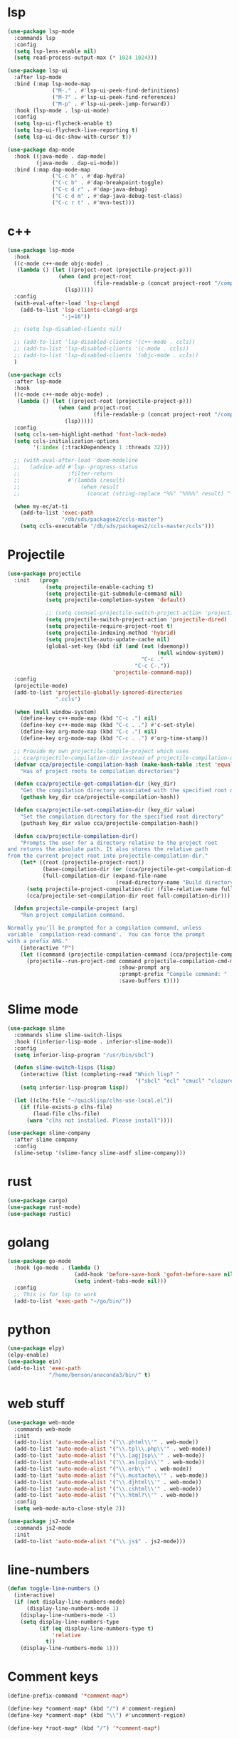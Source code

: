 #+PROPERTY: header-args:emacs-lisp :tangle "~/.emacs.d/config-programming.el" :comments both

* lsp
#+begin_src emacs-lisp
  (use-package lsp-mode
    :commands lsp
    :config
    (setq lsp-lens-enable nil)
    (setq read-process-output-max (* 1024 1024)))

  (use-package lsp-ui
    :after lsp-mode
    :bind (:map lsp-mode-map
                ("M-." . #'lsp-ui-peek-find-definitions)
                ("M-?" . #'lsp-ui-peek-find-references)
                ("M-p" . #'lsp-ui-peek-jump-forward))
    :hook (lsp-mode . lsp-ui-mode)
    :config
    (setq lsp-ui-flycheck-enable t)
    (setq lsp-ui-flycheck-live-reporting t)
    (setq lsp-ui-doc-show-with-cursor t))

  (use-package dap-mode
    :hook ((java-mode . dap-mode)
           (java-mode . dap-ui-mode))
    :bind (:map dap-mode-map
                ("C-c h" . #'dap-hydra)
                ("C-c b" . #'dap-breakpoint-toggle)
                ("C-c d r" . #'dap-java-debug)
                ("C-c d m" . #'dap-java-debug-test-class)
                ("C-c r t" . #'mvn-test)))
#+end_src
* c++
#+begin_src emacs-lisp
  (use-package lsp-mode
    :hook
    ((c-mode c++-mode objc-mode) .
     (lambda () (let ((project-root (projectile-project-p)))
                  (when (and project-root
                             (file-readable-p (concat project-root "/compile_commands.json")))
                    (lsp)))))
    :config
    (with-eval-after-load 'lsp-clangd
      (add-to-list 'lsp-clients-clangd-args
                   "-j=16"))

    ;; (setq lsp-disabled-clients nil)

    ;; (add-to-list 'lsp-disabled-clients '(c++-mode . ccls))
    ;; (add-to-list 'lsp-disabled-clients '(c-mode . ccls))
    ;; (add-to-list 'lsp-disabled-clients '(objc-mode . ccls))
    )

  (use-package ccls
    :after lsp-mode
    :hook
    ((c-mode c++-mode objc-mode) .
     (lambda () (let ((project-root (projectile-project-p)))
                  (when (and project-root
                             (file-readable-p (concat project-root "/compile_commands.json")))
                    (lsp)))))
    :config
    (setq ccls-sem-highlight-method 'font-lock-mode)
    (setq ccls-initialization-options
          '(:index (:trackDependency 1 :threads 32)))

    ;; (with-eval-after-load 'doom-modeline
    ;;   (advice-add #'lsp--progress-status
    ;;               :filter-return
    ;;               #'(lambda (result)
    ;;                   (when result
    ;;                     (concat (string-replace "%%" "%%%%" result) " ")))))

    (when my-ec/at-ti
      (add-to-list 'exec-path
                   "/db/sds/packagse2/ccls-master")
      (setq ccls-executable "/db/sds/packages2/ccls-master/ccls")))
#+end_src
* Projectile
#+begin_src emacs-lisp
  (use-package projectile
    :init   (progn
              (setq projectile-enable-caching t)
              (setq projectile-git-submodule-command nil)
              (setq projectile-completion-system 'default)

              ;; (setq counsel-projectile-switch-project-action 'projectile-vc)
              (setq projectile-switch-project-action 'projectile-dired)
              (setq projectile-require-project-root t)
              (setq projectile-indexing-method 'hybrid)
              (setq projectile-auto-update-cache nil)
              (global-set-key (kbd (if (and (not (daemonp))
                                                 (null window-system))
                                            "C-c ."
                                          "C-c C-."))
                                   'projectile-command-map))
    :config
    (projectile-mode)
    (add-to-list 'projectile-globally-ignored-directories
                 ".ccls")

    (when (null window-system)
      (define-key c++-mode-map (kbd "C-c .") nil)
      (define-key c++-mode-map (kbd "C-c . .") #'c-set-style)
      (define-key org-mode-map (kbd "C-c .") nil)
      (define-key org-mode-map (kbd "C-c . .") #'org-time-stamp))

    ;; Provide my own projectile-compile-project which uses
    ;; cca/projectile-compilation-dir instead of projectile-compilation-dir.
    (defvar cca/projectile-compilation-hash (make-hash-table :test 'equal)
      "Has of project roots to compilation directories")

    (defun cca/projectile-get-compilation-dir (key_dir)
      "Get the compilation directory associated with the specified root directory"
      (gethash key_dir cca/projectile-compilation-hash))

    (defun cca/projectile-set-compilation-dir (key_dir value)
      "Set the compilation directory for the specified root directory"
      (puthash key_dir value cca/projectile-compilation-hash))

    (defun cca/projectile-compilation-dir()
      "Prompts the user for a directory relative to the project root
  and returns the absolute path. It also stores the relative path
  from the current project root into projectile-compilation-dir."
      (let* ((root (projectile-project-root))
             (base-compilation-dir (or (cca/projectile-get-compilation-dir root) root))
             (full-compilation-dir (expand-file-name
                                    (read-directory-name "Build directory: " base-compilation-dir))))
        (setq projectile-project-compilation-dir (file-relative-name full-compilation-dir root))
        (cca/projectile-set-compilation-dir root full-compilation-dir)))

    (defun projectile-compile-project (arg)
      "Run project compilation command.

  Normally you'll be prompted for a compilation command, unless
  variable `compilation-read-command'.  You can force the prompt
  with a prefix ARG."
      (interactive "P")
      (let ((command (projectile-compilation-command (cca/projectile-compilation-dir))))
        (projectile--run-project-cmd command projectile-compilation-cmd-map
                                     :show-prompt arg
                                     :prompt-prefix "Compile command: "
                                     :save-buffers t))))
#+end_src
* Slime mode
#+BEGIN_SRC emacs-lisp
  (use-package slime
    :commands slime slime-switch-lisps
    :hook ((inferior-lisp-mode . inferior-slime-mode))
    :config
    (setq inferior-lisp-program "/usr/bin/sbcl")

    (defun slime-switch-lisps (lisp)
      (interactive (list (completing-read "Which lisp? "
                                          '("sbcl" "ecl" "cmucl" "clozure-cl"))))
      (setq inferior-lisp-program lisp))

    (let ((clhs-file "~/quicklisp/clhs-use-local.el"))
      (if (file-exists-p clhs-file)
          (load-file clhs-file)
        (warn "clhs not installed. Please install"))))

  (use-package slime-company
    :after slime company
    :config
    (slime-setup '(slime-fancy slime-asdf slime-company)))
#+END_SRC
* rust
#+begin_src emacs-lisp
  (use-package cargo)
  (use-package rust-mode)
  (use-package rustic)
#+end_src
* golang
#+begin_src emacs-lisp
  (use-package go-mode
    :hook (go-mode . (lambda ()
                       (add-hook 'before-save-hook 'gofmt-before-save nil t)
                       (setq indent-tabs-mode nil)))
    :config
    ;; This is for lsp to work
    (add-to-list 'exec-path "~/go/bin/"))
#+end_src
* python
#+begin_src emacs-lisp
  (use-package elpy)
  (elpy-enable)
  (use-package ein)
  (add-to-list 'exec-path
               "/home/benson/anaconda3/bin/" t)
#+end_src
* web stuff
#+begin_src emacs-lisp
  (use-package web-mode
    :commands web-mode
    :init
    (add-to-list 'auto-mode-alist '("\\.phtml\\'" . web-mode))
    (add-to-list 'auto-mode-alist '("\\.tpl\\.php\\'" . web-mode))
    (add-to-list 'auto-mode-alist '("\\.[agj]sp\\'" . web-mode))
    (add-to-list 'auto-mode-alist '("\\.as[cp]x\\'" . web-mode))
    (add-to-list 'auto-mode-alist '("\\.erb\\'" . web-mode))
    (add-to-list 'auto-mode-alist '("\\.mustache\\'" . web-mode))
    (add-to-list 'auto-mode-alist '("\\.djhtml\\'" . web-mode))
    (add-to-list 'auto-mode-alist '("\\.cshtml\\'" . web-mode))
    (add-to-list 'auto-mode-alist '("\\.html?\\'" . web-mode))
    :config
    (setq web-mode-auto-close-style 2))

  (use-package js2-mode
    :commands js2-mode
    :init
    (add-to-list 'auto-mode-alist '("\\.js$" . js2-mode)))
#+end_src
* line-numbers
#+begin_src emacs-lisp
  (defun toggle-line-numbers ()
    (interactive)
    (if (not display-line-numbers-mode)
        (display-line-numbers-mode 1)
      (display-line-numbers-mode -1)
      (setq display-line-numbers-type
            (if (eq display-line-numbers-type t)
                'relative
              t))
      (display-line-numbers-mode 1)))
#+end_src
* Comment keys
#+begin_src emacs-lisp
  (define-prefix-command '*comment-map*)

  (define-key *comment-map* (kbd "/") #'comment-region)
  (define-key *comment-map* (kbd "\\") #'uncomment-region)

  (define-key *root-map* (kbd "/") '*comment-map*)
#+end_src

* Various common files
#+begin_src emacs-lisp
  (use-package csv-mode
    :commands csv-mode
    :init
    (add-to-list 'auto-mode-alist
                 '("\\.csv$" . csv-mode)))

  (use-package yaml-mode
    :commands yaml-mode
    :init
    (add-to-list 'auto-mode-alist
                 '("\\.yaml$" . yaml-mode)
                 '("\\.yml$" . yaml-mode)))
#+end_src
* Setup convenient headers
#+begin_src emacs-lisp
  (setq auto-insert-alist
        '(((emacs-lisp-mode . "Emacs lisp mode") nil
           ";;; " (file-name-nondirectory buffer-file-name) " --- " _ " -*- lexical-binding: t -*-\n\n"

           ";; Copyright (C) " (format-time-string "%Y") " Benson Chu\n\n"

           ";; Author: Benson Chu <bensonchu457@gmail.com>\n"
           ";; Created: " (format-time-string "[%Y-%m-%d %H:%M]") "\n\n"

           ";; This file is not part of GNU Emacs\n\n"

           ";; This program is free software: you can redistribute it and/or modify\n"
           ";; it under the terms of the GNU General Public License as published by\n"
           ";; the Free Software Foundation, either version 3 of the License, or\n"
           ";; (at your option) any later version.\n\n"

           ";; This program is distributed in the hope that it will be useful,\n"
           ";; but WITHOUT ANY WARRANTY; without even the implied warranty of\n"
           ";; MERCHANTABILITY or FITNESS FOR A PARTICULAR PURPOSE.  See the\n"
           ";; GNU General Public License for more details.\n\n"

           ";; You should have received a copy of the GNU General Public License\n"
           ";; along with this program.  If not, see <https://www.gnu.org/licenses/>.\n\n"

           ";;; Commentary:\n\n"

           ";;; Code:\n\n"

           "(provide '" (file-name-sans-extension (file-name-nondirectory buffer-file-name)) ")\n"
           ";;; " (file-name-nondirectory buffer-file-name) " ends here\n")
          ((lisp-mode . "Common Lisp") nil
           "(defpackage :" (file-name-sans-extension (file-name-nondirectory buffer-file-name)) "\n"
           "  (:use :cl :alexandria)\n"
           "  (:export))\n\n"

           "(in-package :" (file-name-sans-extension (file-name-nondirectory buffer-file-name)) ")")))

  (auto-insert-mode)
#+end_src
